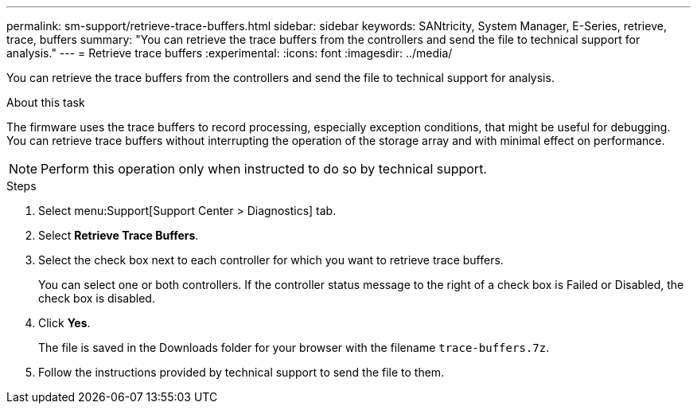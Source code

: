 ---
permalink: sm-support/retrieve-trace-buffers.html
sidebar: sidebar
keywords: SANtricity, System Manager, E-Series, retrieve, trace, buffers
summary: "You can retrieve the trace buffers from the controllers and send the file to technical support for analysis."
---
= Retrieve trace buffers
:experimental:
:icons: font
:imagesdir: ../media/

[.lead]
You can retrieve the trace buffers from the controllers and send the file to technical support for analysis.

.About this task

The firmware uses the trace buffers to record processing, especially exception conditions, that might be useful for debugging. You can retrieve trace buffers without interrupting the operation of the storage array and with minimal effect on performance.

[NOTE]
====
Perform this operation only when instructed to do so by technical support.
====

.Steps

. Select menu:Support[Support Center > Diagnostics] tab.
. Select *Retrieve Trace Buffers*.
. Select the check box next to each controller for which you want to retrieve trace buffers.
+
You can select one or both controllers. If the controller status message to the right of a check box is Failed or Disabled, the check box is disabled.

. Click *Yes*.
+
The file is saved in the Downloads folder for your browser with the filename `trace-buffers.7z`.

. Follow the instructions provided by technical support to send the file to them.

